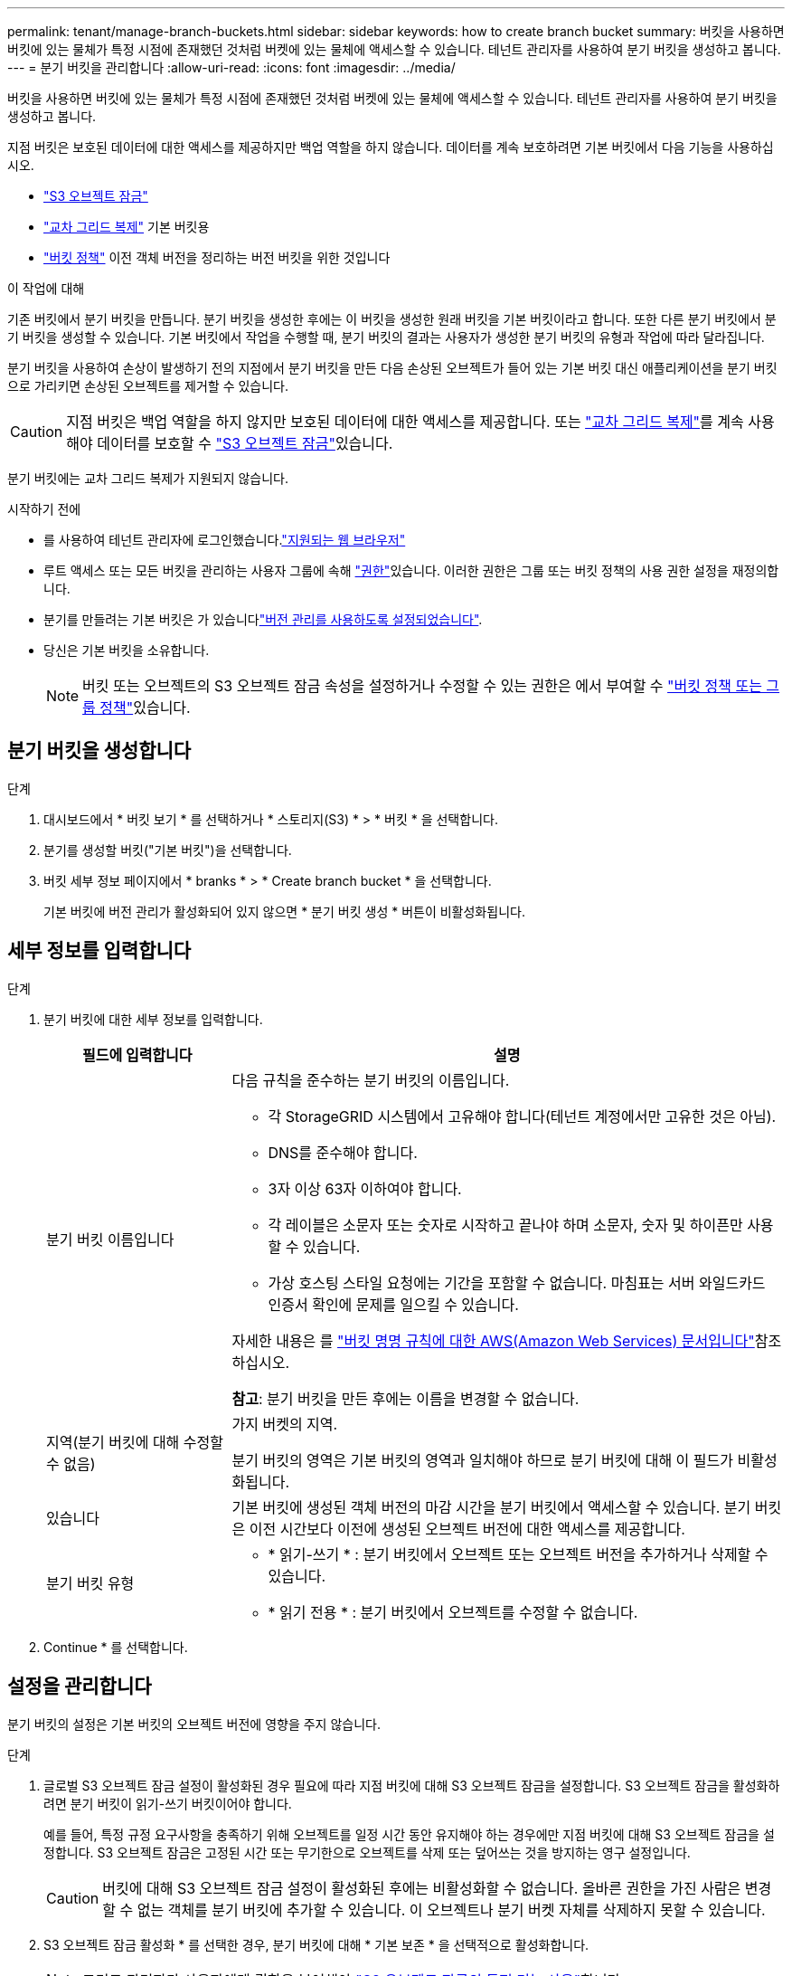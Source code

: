 ---
permalink: tenant/manage-branch-buckets.html 
sidebar: sidebar 
keywords: how to create branch bucket 
summary: 버킷을 사용하면 버킷에 있는 물체가 특정 시점에 존재했던 것처럼 버켓에 있는 물체에 액세스할 수 있습니다. 테넌트 관리자를 사용하여 분기 버킷을 생성하고 봅니다. 
---
= 분기 버킷을 관리합니다
:allow-uri-read: 
:icons: font
:imagesdir: ../media/


[role="lead"]
버킷을 사용하면 버킷에 있는 물체가 특정 시점에 존재했던 것처럼 버켓에 있는 물체에 액세스할 수 있습니다. 테넌트 관리자를 사용하여 분기 버킷을 생성하고 봅니다.

지점 버킷은 보호된 데이터에 대한 액세스를 제공하지만 백업 역할을 하지 않습니다. 데이터를 계속 보호하려면 기본 버킷에서 다음 기능을 사용하십시오.

* link:../tenant/using-s3-object-lock.html["S3 오브젝트 잠금"]
* link:../admin/grid-federation-what-is-cross-grid-replication.html["교차 그리드 복제"] 기본 버킷용
* link:../tenant/manage-bucket-policy.html["버킷 정책"] 이전 객체 버전을 정리하는 버전 버킷을 위한 것입니다


.이 작업에 대해
기존 버킷에서 분기 버킷을 만듭니다. 분기 버킷을 생성한 후에는 이 버킷을 생성한 원래 버킷을 기본 버킷이라고 합니다. 또한 다른 분기 버킷에서 분기 버킷을 생성할 수 있습니다. 기본 버킷에서 작업을 수행할 때, 분기 버킷의 결과는 사용자가 생성한 분기 버킷의 유형과 작업에 따라 달라집니다.

분기 버킷을 사용하여 손상이 발생하기 전의 지점에서 분기 버킷을 만든 다음 손상된 오브젝트가 들어 있는 기본 버킷 대신 애플리케이션을 분기 버킷으로 가리키면 손상된 오브젝트를 제거할 수 있습니다.


CAUTION: 지점 버킷은 백업 역할을 하지 않지만 보호된 데이터에 대한 액세스를 제공합니다. 또는 link:../admin/grid-federation-what-is-cross-grid-replication.html["교차 그리드 복제"]를 계속 사용해야 데이터를 보호할 수 link:../ilm/managing-objects-with-s3-object-lock.html["S3 오브젝트 잠금"]있습니다.

분기 버킷에는 교차 그리드 복제가 지원되지 않습니다.

.시작하기 전에
* 를 사용하여 테넌트 관리자에 로그인했습니다.link:../admin/web-browser-requirements.html["지원되는 웹 브라우저"]
* 루트 액세스 또는 모든 버킷을 관리하는 사용자 그룹에 속해 link:tenant-management-permissions.html["권한"]있습니다. 이러한 권한은 그룹 또는 버킷 정책의 사용 권한 설정을 재정의합니다.
* 분기를 만들려는 기본 버킷은 가 있습니다link:../tenant/changing-bucket-versioning.html["버전 관리를 사용하도록 설정되었습니다"].
* 당신은 기본 버킷을 소유합니다.
+

NOTE: 버킷 또는 오브젝트의 S3 오브젝트 잠금 속성을 설정하거나 수정할 수 있는 권한은 에서 부여할 수 link:../s3/bucket-and-group-access-policies.html["버킷 정책 또는 그룹 정책"]있습니다.





== 분기 버킷을 생성합니다

.단계
. 대시보드에서 * 버킷 보기 * 를 선택하거나 * 스토리지(S3) * > * 버킷 * 을 선택합니다.
. 분기를 생성할 버킷("기본 버킷")을 선택합니다.
. 버킷 세부 정보 페이지에서 * branks * > * Create branch bucket * 을 선택합니다.
+
기본 버킷에 버전 관리가 활성화되어 있지 않으면 * 분기 버킷 생성 * 버튼이 비활성화됩니다.





== 세부 정보를 입력합니다

.단계
. 분기 버킷에 대한 세부 정보를 입력합니다.
+
[cols="1a,3a"]
|===
| 필드에 입력합니다 | 설명 


 a| 
분기 버킷 이름입니다
 a| 
다음 규칙을 준수하는 분기 버킷의 이름입니다.

** 각 StorageGRID 시스템에서 고유해야 합니다(테넌트 계정에서만 고유한 것은 아님).
** DNS를 준수해야 합니다.
** 3자 이상 63자 이하여야 합니다.
** 각 레이블은 소문자 또는 숫자로 시작하고 끝나야 하며 소문자, 숫자 및 하이픈만 사용할 수 있습니다.
** 가상 호스팅 스타일 요청에는 기간을 포함할 수 없습니다. 마침표는 서버 와일드카드 인증서 확인에 문제를 일으킬 수 있습니다.


자세한 내용은 를 https://docs.aws.amazon.com/AmazonS3/latest/userguide/bucketnamingrules.html["버킷 명명 규칙에 대한 AWS(Amazon Web Services) 문서입니다"^]참조하십시오.

*참고*: 분기 버킷을 만든 후에는 이름을 변경할 수 없습니다.



 a| 
지역(분기 버킷에 대해 수정할 수 없음)
 a| 
가지 버켓의 지역.

분기 버킷의 영역은 기본 버킷의 영역과 일치해야 하므로 분기 버킷에 대해 이 필드가 비활성화됩니다.



 a| 
있습니다
 a| 
기본 버킷에 생성된 객체 버전의 마감 시간을 분기 버킷에서 액세스할 수 있습니다. 분기 버킷은 이전 시간보다 이전에 생성된 오브젝트 버전에 대한 액세스를 제공합니다.



 a| 
분기 버킷 유형
 a| 
** * 읽기-쓰기 * : 분기 버킷에서 오브젝트 또는 오브젝트 버전을 추가하거나 삭제할 수 있습니다.
** * 읽기 전용 * : 분기 버킷에서 오브젝트를 수정할 수 없습니다.


|===
. Continue * 를 선택합니다.




== 설정을 관리합니다

분기 버킷의 설정은 기본 버킷의 오브젝트 버전에 영향을 주지 않습니다.

.단계
. 글로벌 S3 오브젝트 잠금 설정이 활성화된 경우 필요에 따라 지점 버킷에 대해 S3 오브젝트 잠금을 설정합니다. S3 오브젝트 잠금을 활성화하려면 분기 버킷이 읽기-쓰기 버킷이어야 합니다.
+
예를 들어, 특정 규정 요구사항을 충족하기 위해 오브젝트를 일정 시간 동안 유지해야 하는 경우에만 지점 버킷에 대해 S3 오브젝트 잠금을 설정합니다. S3 오브젝트 잠금은 고정된 시간 또는 무기한으로 오브젝트를 삭제 또는 덮어쓰는 것을 방지하는 영구 설정입니다.

+

CAUTION: 버킷에 대해 S3 오브젝트 잠금 설정이 활성화된 후에는 비활성화할 수 없습니다. 올바른 권한을 가진 사람은 변경할 수 없는 객체를 분기 버킷에 추가할 수 있습니다. 이 오브젝트나 분기 버켓 자체를 삭제하지 못할 수 있습니다.

. S3 오브젝트 잠금 활성화 * 를 선택한 경우, 분기 버킷에 대해 * 기본 보존 * 을 선택적으로 활성화합니다.
+

NOTE: 그리드 관리자가 사용자에게 권한을 부여해야 link:../tenant/using-s3-object-lock.html["S3 오브젝트 잠금의 특정 기능 사용"]합니다.

+
기본 보존 * 이 활성화되면 분기 버킷에 추가된 새 객체가 삭제되거나 덮어쓰지 않도록 자동으로 보호됩니다. 기본 보존 * 설정은 고유한 보존 기간이 있는 개체에는 적용되지 않습니다.

+
.. 기본 보존 * 이 활성화된 경우 분기 버킷에 * 기본 보존 모드 * 를 지정합니다.
+
[cols="1a,2a"]
|===
| 기본 보존 모드 | 설명 


 a| 
기대치를 설정합니다
 a| 
***  있는 사용자는 `s3:BypassGovernanceRetention`권한이 요청 헤더를 사용하여 보존 설정을 무시할 수 `x-amz-bypass-governance-retention: true` 있습니다.
*** 이러한 사용자는 보존 기한이 되기 전에 개체 버전을 삭제할 수 있습니다.
*** 이러한 사용자는 개체의 보존 기간(Retain-until-date)을 증가, 감소 또는 제거할 수 있습니다.




 a| 
규정 준수
 a| 
*** 보존 기한 에 도달할 때까지 개체를 삭제할 수 없습니다.
*** 오브젝트의 보존 기한 을 늘릴 수 있지만 줄일 수는 없습니다.
*** 개체의 보존 기한 은 해당 날짜에 도달할 때까지 제거할 수 없습니다.


* 참고 *: 그리드 관리자가 규정 준수 모드를 사용할 수 있도록 허용해야 합니다.

|===
.. 기본 보존 * 이 활성화된 경우 분기 버킷에 * 기본 보존 기간 * 을 지정합니다.
+
기본 보존 기간 * 은 분기 버킷에 추가된 새 객체가 수집된 시점부터 보존되어야 하는 기간을 나타냅니다. 그리드 관리자가 설정한 테넌트의 최대 보존 기간보다 작거나 같은 값을 지정하십시오.

+
그리드 관리자가 테넌트를 생성할 때 1일에서 100년 사이의 값을 지정할 수 있는 _MAXIMUM_RETENTION 기간이 설정됩니다. _default_retention 기간을 설정하면 최대 보존 기간에 설정된 값을 초과할 수 없습니다. 필요한 경우 그리드 관리자에게 최대 보존 기간을 늘리거나 줄이도록 요청하십시오.



. [[capacity-limit]](용량 제한 활성화) 필요에 따라 * Enable capacity limit * 를 선택합니다.
+
용량 제한은 분기 버킷에 사용할 수 있는 최대 용량입니다. 이 값은 물리 크기(디스크의 크기)가 아닌 논리 양(개체 크기)을 나타냅니다.

+
제한을 설정하지 않으면 분기 버킷의 용량은 무제한입니다. 자세한 내용은 을 link:../tenant/understanding-tenant-manager-dashboard.html#bucket-capacity-usage["용량 제한 사용량"] 참조하십시오.

+

NOTE: 이 설정은 분기 버킷에 직접 수집된 오브젝트에만 적용되며, 기본 버킷에서 분기 버킷을 통해 볼 수 있는 오브젝트에는 적용되지 않습니다.

. 필요에 따라 * 개체 수 제한 활성화 * 를 선택합니다.
+
객체 수 제한은 분기 버킷이 포함할 수 있는 최대 객체 수입니다. 이 값은 논리적 양(객체 수)을 나타냅니다. 제한을 설정하지 않으면 개체 수는 무제한입니다.

+

NOTE: 이 설정은 분기 버킷에 직접 수집된 오브젝트에만 적용되며, 기본 버킷에서 분기 버킷을 통해 볼 수 있는 오브젝트에는 적용되지 않습니다.

. Create bucket * 을 선택합니다.
+
분기 버킷이 생성되어 버킷 페이지의 테이블에 추가됩니다.

. 필요에 따라 * 버킷 세부 정보 페이지로 이동 * 을 선택하여 link:viewing-s3-bucket-details.html["분기 버킷 세부 정보를 봅니다"]추가 구성을 수행합니다.
+
Bucket details(버킷 세부 정보) 페이지에서 읽기 전용 버킷에 대해 객체 수정과 관련된 일부 구성 옵션이 비활성화됩니다.


